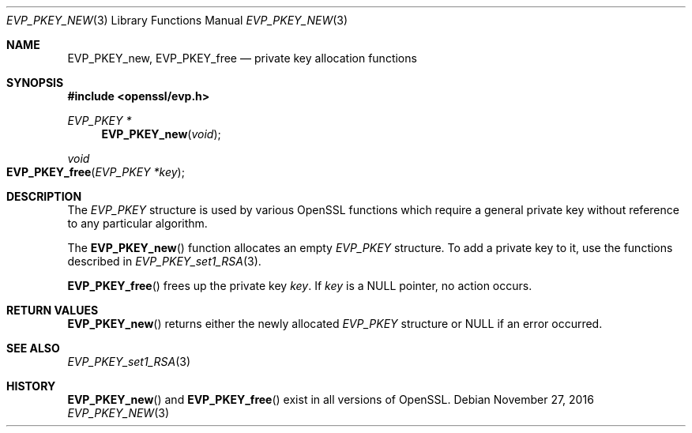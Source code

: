 .\"	$OpenBSD: EVP_PKEY_new.3,v 1.3 2016/11/27 15:24:27 schwarze Exp $
.\"	OpenSSL 9b86974e Aug 17 15:21:33 2015 -0400
.\"
.\" This file was written by Dr. Stephen Henson <steve@openssl.org>.
.\" Copyright (c) 2002 The OpenSSL Project.  All rights reserved.
.\"
.\" Redistribution and use in source and binary forms, with or without
.\" modification, are permitted provided that the following conditions
.\" are met:
.\"
.\" 1. Redistributions of source code must retain the above copyright
.\"    notice, this list of conditions and the following disclaimer.
.\"
.\" 2. Redistributions in binary form must reproduce the above copyright
.\"    notice, this list of conditions and the following disclaimer in
.\"    the documentation and/or other materials provided with the
.\"    distribution.
.\"
.\" 3. All advertising materials mentioning features or use of this
.\"    software must display the following acknowledgment:
.\"    "This product includes software developed by the OpenSSL Project
.\"    for use in the OpenSSL Toolkit. (http://www.openssl.org/)"
.\"
.\" 4. The names "OpenSSL Toolkit" and "OpenSSL Project" must not be used to
.\"    endorse or promote products derived from this software without
.\"    prior written permission. For written permission, please contact
.\"    openssl-core@openssl.org.
.\"
.\" 5. Products derived from this software may not be called "OpenSSL"
.\"    nor may "OpenSSL" appear in their names without prior written
.\"    permission of the OpenSSL Project.
.\"
.\" 6. Redistributions of any form whatsoever must retain the following
.\"    acknowledgment:
.\"    "This product includes software developed by the OpenSSL Project
.\"    for use in the OpenSSL Toolkit (http://www.openssl.org/)"
.\"
.\" THIS SOFTWARE IS PROVIDED BY THE OpenSSL PROJECT ``AS IS'' AND ANY
.\" EXPRESSED OR IMPLIED WARRANTIES, INCLUDING, BUT NOT LIMITED TO, THE
.\" IMPLIED WARRANTIES OF MERCHANTABILITY AND FITNESS FOR A PARTICULAR
.\" PURPOSE ARE DISCLAIMED.  IN NO EVENT SHALL THE OpenSSL PROJECT OR
.\" ITS CONTRIBUTORS BE LIABLE FOR ANY DIRECT, INDIRECT, INCIDENTAL,
.\" SPECIAL, EXEMPLARY, OR CONSEQUENTIAL DAMAGES (INCLUDING, BUT
.\" NOT LIMITED TO, PROCUREMENT OF SUBSTITUTE GOODS OR SERVICES;
.\" LOSS OF USE, DATA, OR PROFITS; OR BUSINESS INTERRUPTION)
.\" HOWEVER CAUSED AND ON ANY THEORY OF LIABILITY, WHETHER IN CONTRACT,
.\" STRICT LIABILITY, OR TORT (INCLUDING NEGLIGENCE OR OTHERWISE)
.\" ARISING IN ANY WAY OUT OF THE USE OF THIS SOFTWARE, EVEN IF ADVISED
.\" OF THE POSSIBILITY OF SUCH DAMAGE.
.\"
.Dd $Mdocdate: November 27 2016 $
.Dt EVP_PKEY_NEW 3
.Os
.Sh NAME
.Nm EVP_PKEY_new ,
.Nm EVP_PKEY_free
.Nd private key allocation functions
.Sh SYNOPSIS
.In openssl/evp.h
.Ft EVP_PKEY *
.Fn EVP_PKEY_new void
.Ft void
.Fo EVP_PKEY_free
.Fa "EVP_PKEY *key"
.Fc
.Sh DESCRIPTION
The
.Vt EVP_PKEY
structure is used by various OpenSSL functions which require a general
private key without reference to any particular algorithm.
.Pp
The
.Fn EVP_PKEY_new
function allocates an empty
.Vt EVP_PKEY
structure.
To add a private key to it, use the functions described in
.Xr EVP_PKEY_set1_RSA 3 .
.Pp
.Fn EVP_PKEY_free
frees up the private key
.Fa key .
If
.Fa key
is a
.Dv NULL
pointer, no action occurs.
.Sh RETURN VALUES
.Fn EVP_PKEY_new
returns either the newly allocated
.Vt EVP_PKEY
structure or
.Dv NULL
if an error occurred.
.Sh SEE ALSO
.Xr EVP_PKEY_set1_RSA 3
.Sh HISTORY
.Fn EVP_PKEY_new
and
.Fn EVP_PKEY_free
exist in all versions of OpenSSL.
